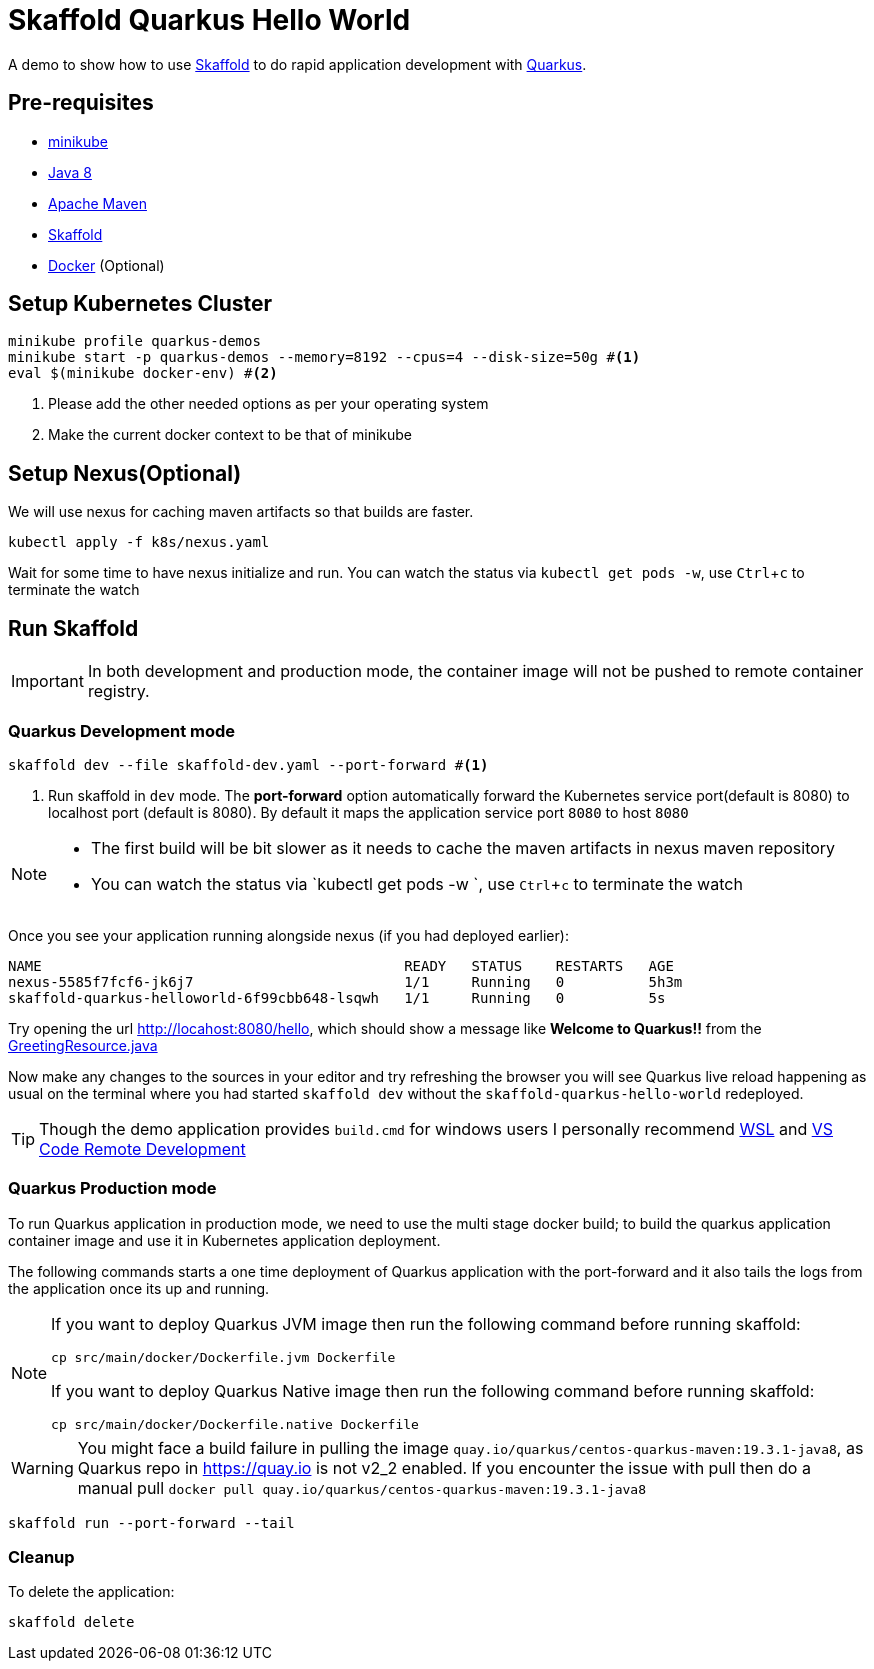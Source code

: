 = Skaffold Quarkus Hello World
:experimental:

A demo to show how to use https://https://skaffold.dev/[Skaffold] to do rapid application development
with https://quarkus.io[Quarkus].

== Pre-requisites

* https://kubernetes.io/docs/setup/learning-environment/minikube/[minikube]
* http://openjdk.java.net/install/[Java 8]
* https://maven.apache.org[Apache Maven]
* https://https://skaffold.dev/[Skaffold]
* https://www.docker.com/products/docker-desktop[Docker] (Optional)

== Setup Kubernetes Cluster

[source,bash]
----
minikube profile quarkus-demos
minikube start -p quarkus-demos --memory=8192 --cpus=4 --disk-size=50g #<1>
eval $(minikube docker-env) #<2>
----

<1> Please add the other needed options as per your operating system
<2> Make the current docker context to be that of minikube

== Setup Nexus(Optional)

We will use nexus for caching maven artifacts so that builds are faster.

[source,bash]
----
kubectl apply -f k8s/nexus.yaml
----

Wait for some time to have nexus initialize and run. You can watch the status via `kubectl get pods -w`, use kbd:[Ctrl+c] to terminate the watch

== Run Skaffold

[IMPORTANT]
====
In both development and production mode, the container image will not be pushed to remote 
container registry.
====

=== Quarkus Development mode 

[source,bash]
----
skaffold dev --file skaffold-dev.yaml --port-forward #<1>
----
<1> Run skaffold in `dev` mode. The **port-forward** option automatically forward the Kubernetes service port(default is 8080) to localhost port (default is 8080). By default it maps the application service port `8080` to host `8080`

[NOTE]
====
* The first build will be bit slower as it needs to cache the maven artifacts in nexus maven repository
* You can watch the status via `kubectl get pods -w `, use kbd:[Ctrl+c] to terminate the watch
====

Once you see your application running alongside nexus (if you had deployed earlier):

[source,bash]
----
NAME                                           READY   STATUS    RESTARTS   AGE
nexus-5585f7fcf6-jk6j7                         1/1     Running   0          5h3m
skaffold-quarkus-helloworld-6f99cbb648-lsqwh   1/1     Running   0          5s
----

Try opening the url http://locahost:8080/hello, which should show a message like **Welcome to Quarkus!!** from the link:./src/main/java/com/redhat/developers/GreetingResource.java#L14[GreetingResource.java]

Now make any changes to the sources in your editor and try refreshing the browser you will see Quarkus live reload happening as usual on the terminal where you had started `skaffold dev` without the `skaffold-quarkus-hello-world` redeployed.

[TIP]
====
Though the demo application provides `build.cmd` for windows users I personally recommend https://docs.microsoft.com/en-us/windows/wsl/install-win10[WSL] and https://code.visualstudio.com/docs/remote/remote-overview[VS Code Remote Development]
====

=== Quarkus Production mode

To run Quarkus application in production mode, we need to use the multi stage docker build; to build the quarkus application container image and use it in Kubernetes application deployment.

The following commands starts a one time deployment of Quarkus application with the port-forward and it also tails the logs from the application once its up and running.

[NOTE]
====
If you want to deploy Quarkus JVM image then run the following command before running skaffold:

[source,bash]
----
cp src/main/docker/Dockerfile.jvm Dockerfile
----

If you want to deploy Quarkus Native image then run the following command before running skaffold:

[source,bash]
----
cp src/main/docker/Dockerfile.native Dockerfile
----
====

[WARNING]
====
You might face a build failure in pulling the image `quay.io/quarkus/centos-quarkus-maven:19.3.1-java8`, as Quarkus repo in https://quay.io is not v2_2 enabled. If you encounter the issue with pull then do a manual pull 
`docker pull quay.io/quarkus/centos-quarkus-maven:19.3.1-java8`
====

[source,bash]
----
skaffold run --port-forward --tail
----

=== Cleanup 

To delete the application:

[source,bash]
----
skaffold delete
----